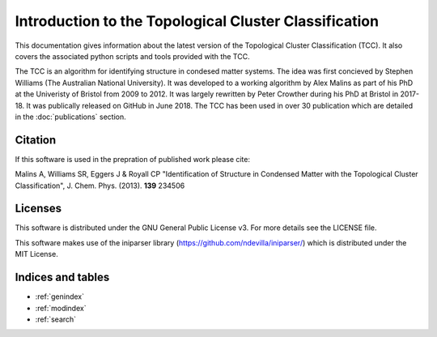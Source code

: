 Introduction to the Topological Cluster Classification
**********************************************************

This documentation gives information about the latest version of the Topological Cluster Classification (TCC). It also covers the associated python scripts and tools provided with the TCC.

The TCC is an algorithm for identifying structure in condesed matter systems. The idea was first concieved by Stephen Williams (The Australian National University). It was developed to a working algorithm by Alex Malins as part of his PhD at the Univeristy of Bristol from 2009 to 2012. It was largely rewritten by Peter Crowther during his PhD at Bristol in 2017-18. It was publically released on GitHub in June 2018. The TCC has been used in over 30 publication which are detailed in the :doc:`publications` section.


Citation
===========

If this software is used in the prepration of published work please cite:

Malins A, Williams SR, Eggers J & Royall CP "Identification of Structure in Condensed Matter with the Topological Cluster Classification", J. Chem. Phys. (2013). **139** 234506


Licenses
==========

This software is distributed under the GNU General Public License v3. For more details see the LICENSE file.

This software makes use of the iniparser library (https://github.com/ndevilla/iniparser/) which is distributed under the MIT License.


Indices and tables
==================

* :ref:`genindex`
* :ref:`modindex`
* :ref:`search`
